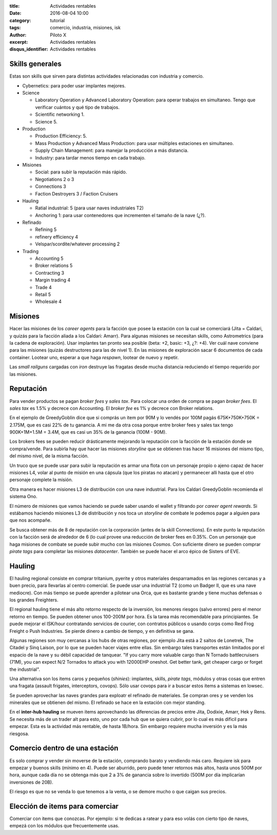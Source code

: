:title: Actividades rentables
:date: 2016-08-04 10:00
:category: tutorial
:tags: comercio, industria, misiones, isk
:author: Piloto X
:excerpt: Actividades rentables
:disqus_identifier: Actividades rentables

Skills generales
----------------

Estas son skills que sirven para distintas actividades relacionadas con
industria y comercio.

- Cybernetics: para poder usar implantes mejores.

- Science

  + Laboratory Operation y Advanced Laboratory Operation: para operar trabajos
    en simultaneo. Tengo que verificar cuántos y qué tipo de trabajos.
  + Scientific networking 1.
  + Science 5.

- Production

  + Production Efficiency: 5.
  + Mass Production y Advanced Mass Production: para usar múltiples estaciones
    en simultaneo.
  + Supply Chain Management: para manejar la producción a más distancia.
  + Industry: para tardar menos tiempo en cada trabajo.

- Misiones

  - Social: para subir la reputación más rápido.
  - Negotiations 2 o 3
  - Connections 3
  - Faction Destroyers 3 / Faction Cruisers

- Hauling

  - Ratial industrial: 5 (para usar naves industriales T2)
  - Anchoring 1: para usar contenedores que incrementen el tamaño de la nave
    (¿?).

- Refinado

  - Refining 5
  - refinery efficiency 4
  - Velspar/scordite/whatever processing 2

- Trading

  - Accounting 5
  - Broker relations 5
  - Contracting 3
  - Margin trading 4
  - Trade 4
  - Retail 5
  - Wholesale 4


Misiones
--------

Hacer las misiones de los *career agents* para la facción que posee la estación
con la cual se comerciará (Jita = Caldari, y quizás para la facción aliada a los
Caldari: Amarr). Para algunas misiones se necesitan skills, como Astrometrics
(para la cadena de exploración). Usar implantes tan pronto sea posible (beta:
+2, basic: +3, ¿?: +4). Ver cuál nave conviene para las misiones (quizás
destructores para las de nivel 1). En las misiones de exploración sacar 6
documentos de cada container. Lootear uno, esperar a que haga *respawn*, lootear
de nuevo y repetir.

Las *small railguns* cargadas con *iron* destruye las fragatas desde mucha
distancia reduciendo el tiempo requerido por las misiones.


Reputación
----------

Para vender productos se pagan *broker fees* y *sales tax*. Para colocar una
orden de compra se pagan *broker fees*. El *sales tax* es 1.5% y decrece con
Accounting. El *broker fee* es 1% y decrece con Broker relations.

En el ejemplo de GreedyGoblin dice que si comprás un item por 90M y lo vendés
por 100M pagás 675K+750K+750K = 2.175M, que es casi 22% de tu ganancia. A mi me
da otra cosa porque entre broker fees y sales tax tengo 900K+1M+1.5M = 3.4M, que
es casi un 35% de la ganancia (100M - 90M).

Los brokers fees se pueden reducir drásticamente mejorando la reputación con la
facción de la estación donde se compra/vende. Para subirla hay que hacer las
misiones *storyline* que se obtienen tras hacer 16 misiones del mismo tipo, del
mismo nivel, de la misma facción.

Un truco que se puede usar para subir la reputación es armar una flota con un
personaje propio o ajeno capaz de hacer misiones L4, volar al punto de misión en
una cápsula (que los piratas no atacan) y permanecer alli hasta que el otro
personaje complete la misión.

Otra manera es hacer misiones L3 de distribución con una nave industrial. Para
los Caldari GreedyGoblin recomienda el sistema Ono.

El número de misiones que vamos haciendo se puede saber usando el wallet y
filtrando por *career agent rewards*. Si estábamos haciendo misiones L3 de
distribución y nos toca un *storyline* de combate le podemos pagar a alguien
para que nos acompañe.

Se busca obtener más de 8 de reputación con la corporación (antes de la skill
Connections). En este punto la reputación con la facción será de alrededor de 6
(lo cual provee una reducción de broker fees en 0.35%. Con un personaje que haga
misiones de combate se puede subir mucho con las misiones *Cosmos*. Con
suficiente dinero se pueden comprar *pirate tags* para completar las misiones
*datacenter*. También se puede hacer el arco épico de Sisters of EVE.


Hauling 
-------

El hauling regional consiste en comprar tritanium, pyerite y otros materiales
desparramados en las regiones cercanas y a buen precio, para llevarlas al centro
comercial. Se puede usar una industrial T2 (como un Badger II, que es una nave
mediocre). Con más tiempo se puede aprender a pilotear una Orca, que es bastante
grande y tiene muchas defensas o los grandes Freighters.

El regional hauling tiene el más alto retorno respecto de la inversión, los
menores riesgos (salvo errores) pero el menor retorno en tiempo. Se pueden
obtener unos 100-200M por hora. Es la tarea más recomendable para principiantes.
Se puede mejorar el ISK/hour contratando servicios de courier, con contratos
públicos o usando corps como Red Frog Freight o Push Industries. Se pierde
dinero a cambio de tiempo, y en definitiva se gana.

Algunas regiones son muy cercanas a los hubs de otras regiones, por ejemplo Jita
está a 2 saltos de Lonetrek, The Citadel y Sinq Laison, por lo que se pueden
hacer viajes entre ellas. Sin embargo tales transportes están limitados por el
espacio de la nave y su débil capacidad de tanquear. "If you carry more valuable
cargo than N Tornado battlecruisers (71M), you can expect N/2 Tornados to attack
you with 12000EHP oneshot. Get better tank, get cheaper cargo or forget the
industrial".

Una alternativa son los items caros y pequeños (*shinies*): implantes, skills,
*pirate tags*, módulos y otras cosas que entren una fragata (assault frigates,
interceptors, covops). Sólo usar covops para ir a buscar estos items a sistemas
en lowsec.

Se pueden aprovechar las naves grandes para exploatr el refinado de materiales.
Se compran ores y se venden los minerales que se obtienen del mismo. El refinado
se hace en la estación con mejor standing.

En el **inter-hub hauling** se mueven items aprovechando las diferencias de
precios entre Jita, Dodixie, Amarr, Hek y Rens. Se necesita más de un trader alt
para esto, uno por cada hub que se quiera cubrir, por lo cual es más dificil
para empezar. Esta es la actividad más rentable, de hasta 1B/hora. Sin embargo
requiere mucha inversión y es la más riesgosa.


Comercio dentro de una estación
-------------------------------

Es solo comprar y vender sin moverse de la estación, comprando barato y
vendiendo más caro. Requiere isk para empezar y buenos skills (mínimo en 4).
Puede ser aburrido, pero puede tener retornos más altos, hasta unos 500M por
hora, aunque cada día no se obtenga más que 2 a 3% de ganancia sobre lo
invertido (500M por día implicarían inversiones de 20B).

El riesgo es que no se venda lo que tenemos a la venta, o se demore mucho o que
caigan sus precios.


Elección de items para comerciar
--------------------------------

Comerciar con items que conozcas. Por ejemplo: si te dedicas a ratear y para eso
volás con cierto tipo de naves, empezá con los módulos que frecuentemente usas.
